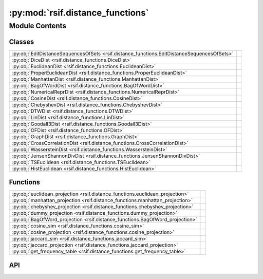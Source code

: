 :py:mod:`rsif.distance_functions`
=================================

.. py:module:: rsif.distance_functions

.. autodoc2-docstring:: rsif.distance_functions
   :allowtitles:

Module Contents
---------------

Classes
~~~~~~~

.. list-table::
   :class: autosummary longtable
   :align: left

   * - :py:obj:`EditDistanceSequencesOfSets <rsif.distance_functions.EditDistanceSequencesOfSets>`
     - .. autodoc2-docstring:: rsif.distance_functions.EditDistanceSequencesOfSets
          :summary:
   * - :py:obj:`DiceDist <rsif.distance_functions.DiceDist>`
     - .. autodoc2-docstring:: rsif.distance_functions.DiceDist
          :summary:
   * - :py:obj:`EuclideanDist <rsif.distance_functions.EuclideanDist>`
     - .. autodoc2-docstring:: rsif.distance_functions.EuclideanDist
          :summary:
   * - :py:obj:`ProperEuclideanDist <rsif.distance_functions.ProperEuclideanDist>`
     - .. autodoc2-docstring:: rsif.distance_functions.ProperEuclideanDist
          :summary:
   * - :py:obj:`ManhattanDist <rsif.distance_functions.ManhattanDist>`
     - .. autodoc2-docstring:: rsif.distance_functions.ManhattanDist
          :summary:
   * - :py:obj:`BagOfWordDist <rsif.distance_functions.BagOfWordDist>`
     - .. autodoc2-docstring:: rsif.distance_functions.BagOfWordDist
          :summary:
   * - :py:obj:`NumericalReprDist <rsif.distance_functions.NumericalReprDist>`
     - .. autodoc2-docstring:: rsif.distance_functions.NumericalReprDist
          :summary:
   * - :py:obj:`CosineDist <rsif.distance_functions.CosineDist>`
     - .. autodoc2-docstring:: rsif.distance_functions.CosineDist
          :summary:
   * - :py:obj:`ChebyshevDist <rsif.distance_functions.ChebyshevDist>`
     - .. autodoc2-docstring:: rsif.distance_functions.ChebyshevDist
          :summary:
   * - :py:obj:`DTWDist <rsif.distance_functions.DTWDist>`
     - .. autodoc2-docstring:: rsif.distance_functions.DTWDist
          :summary:
   * - :py:obj:`LinDist <rsif.distance_functions.LinDist>`
     - .. autodoc2-docstring:: rsif.distance_functions.LinDist
          :summary:
   * - :py:obj:`Goodall3Dist <rsif.distance_functions.Goodall3Dist>`
     - .. autodoc2-docstring:: rsif.distance_functions.Goodall3Dist
          :summary:
   * - :py:obj:`OFDist <rsif.distance_functions.OFDist>`
     - .. autodoc2-docstring:: rsif.distance_functions.OFDist
          :summary:
   * - :py:obj:`GraphDist <rsif.distance_functions.GraphDist>`
     - .. autodoc2-docstring:: rsif.distance_functions.GraphDist
          :summary:
   * - :py:obj:`CrossCorrelationDist <rsif.distance_functions.CrossCorrelationDist>`
     - .. autodoc2-docstring:: rsif.distance_functions.CrossCorrelationDist
          :summary:
   * - :py:obj:`WassersteinDist <rsif.distance_functions.WassersteinDist>`
     - .. autodoc2-docstring:: rsif.distance_functions.WassersteinDist
          :summary:
   * - :py:obj:`JensenShannonDivDist <rsif.distance_functions.JensenShannonDivDist>`
     - .. autodoc2-docstring:: rsif.distance_functions.JensenShannonDivDist
          :summary:
   * - :py:obj:`TSEuclidean <rsif.distance_functions.TSEuclidean>`
     - .. autodoc2-docstring:: rsif.distance_functions.TSEuclidean
          :summary:
   * - :py:obj:`HistEuclidean <rsif.distance_functions.HistEuclidean>`
     - .. autodoc2-docstring:: rsif.distance_functions.HistEuclidean
          :summary:

Functions
~~~~~~~~~

.. list-table::
   :class: autosummary longtable
   :align: left

   * - :py:obj:`euclidean_projection <rsif.distance_functions.euclidean_projection>`
     - .. autodoc2-docstring:: rsif.distance_functions.euclidean_projection
          :summary:
   * - :py:obj:`manhattan_projection <rsif.distance_functions.manhattan_projection>`
     - .. autodoc2-docstring:: rsif.distance_functions.manhattan_projection
          :summary:
   * - :py:obj:`chebyshev_projection <rsif.distance_functions.chebyshev_projection>`
     - .. autodoc2-docstring:: rsif.distance_functions.chebyshev_projection
          :summary:
   * - :py:obj:`dummy_projection <rsif.distance_functions.dummy_projection>`
     - .. autodoc2-docstring:: rsif.distance_functions.dummy_projection
          :summary:
   * - :py:obj:`BagOfWord_projection <rsif.distance_functions.BagOfWord_projection>`
     - .. autodoc2-docstring:: rsif.distance_functions.BagOfWord_projection
          :summary:
   * - :py:obj:`cosine_sim <rsif.distance_functions.cosine_sim>`
     - .. autodoc2-docstring:: rsif.distance_functions.cosine_sim
          :summary:
   * - :py:obj:`cosine_projection <rsif.distance_functions.cosine_projection>`
     - .. autodoc2-docstring:: rsif.distance_functions.cosine_projection
          :summary:
   * - :py:obj:`jaccard_sim <rsif.distance_functions.jaccard_sim>`
     - .. autodoc2-docstring:: rsif.distance_functions.jaccard_sim
          :summary:
   * - :py:obj:`jaccard_projection <rsif.distance_functions.jaccard_projection>`
     - .. autodoc2-docstring:: rsif.distance_functions.jaccard_projection
          :summary:
   * - :py:obj:`get_frequency_table <rsif.distance_functions.get_frequency_table>`
     - .. autodoc2-docstring:: rsif.distance_functions.get_frequency_table
          :summary:

API
~~~

.. py:function:: euclidean_projection(X, p, q)
   :canonical: rsif.distance_functions.euclidean_projection

   .. autodoc2-docstring:: rsif.distance_functions.euclidean_projection

.. py:function:: manhattan_projection(X, p, q)
   :canonical: rsif.distance_functions.manhattan_projection

   .. autodoc2-docstring:: rsif.distance_functions.manhattan_projection

.. py:function:: chebyshev_projection(X, p, q)
   :canonical: rsif.distance_functions.chebyshev_projection

   .. autodoc2-docstring:: rsif.distance_functions.chebyshev_projection

.. py:function:: dummy_projection(X, p, q)
   :canonical: rsif.distance_functions.dummy_projection

   .. autodoc2-docstring:: rsif.distance_functions.dummy_projection

.. py:function:: BagOfWord_projection(X, p, q)
   :canonical: rsif.distance_functions.BagOfWord_projection

   .. autodoc2-docstring:: rsif.distance_functions.BagOfWord_projection

.. py:function:: cosine_sim(X: numpy.ndarray, y: numpy.ndarray) -> numpy.ndarray
   :canonical: rsif.distance_functions.cosine_sim

   .. autodoc2-docstring:: rsif.distance_functions.cosine_sim

.. py:function:: cosine_projection(X, p, q)
   :canonical: rsif.distance_functions.cosine_projection

   .. autodoc2-docstring:: rsif.distance_functions.cosine_projection

.. py:function:: jaccard_sim(X, p)
   :canonical: rsif.distance_functions.jaccard_sim

   .. autodoc2-docstring:: rsif.distance_functions.jaccard_sim

.. py:function:: jaccard_projection(X, p, q)
   :canonical: rsif.distance_functions.jaccard_projection

   .. autodoc2-docstring:: rsif.distance_functions.jaccard_projection

.. py:class:: EditDistanceSequencesOfSets
   :canonical: rsif.distance_functions.EditDistanceSequencesOfSets

   .. autodoc2-docstring:: rsif.distance_functions.EditDistanceSequencesOfSets

   .. py:method:: jaccard(set1, set2)
      :canonical: rsif.distance_functions.EditDistanceSequencesOfSets.jaccard

      .. autodoc2-docstring:: rsif.distance_functions.EditDistanceSequencesOfSets.jaccard

   .. py:method:: __call__(s1, s2)
      :canonical: rsif.distance_functions.EditDistanceSequencesOfSets.__call__

      .. autodoc2-docstring:: rsif.distance_functions.EditDistanceSequencesOfSets.__call__

.. py:class:: DiceDist
   :canonical: rsif.distance_functions.DiceDist

   .. autodoc2-docstring:: rsif.distance_functions.DiceDist

   .. py:method:: __call__(x, y)
      :canonical: rsif.distance_functions.DiceDist.__call__

      .. autodoc2-docstring:: rsif.distance_functions.DiceDist.__call__

.. py:class:: EuclideanDist
   :canonical: rsif.distance_functions.EuclideanDist

   .. autodoc2-docstring:: rsif.distance_functions.EuclideanDist

   .. py:method:: __call__(x, y)
      :canonical: rsif.distance_functions.EuclideanDist.__call__

      .. autodoc2-docstring:: rsif.distance_functions.EuclideanDist.__call__

.. py:class:: ProperEuclideanDist
   :canonical: rsif.distance_functions.ProperEuclideanDist

   .. autodoc2-docstring:: rsif.distance_functions.ProperEuclideanDist

   .. py:method:: __call__(x, y)
      :canonical: rsif.distance_functions.ProperEuclideanDist.__call__

      .. autodoc2-docstring:: rsif.distance_functions.ProperEuclideanDist.__call__

.. py:class:: ManhattanDist
   :canonical: rsif.distance_functions.ManhattanDist

   .. autodoc2-docstring:: rsif.distance_functions.ManhattanDist

   .. py:method:: __call__(x, y)
      :canonical: rsif.distance_functions.ManhattanDist.__call__

      .. autodoc2-docstring:: rsif.distance_functions.ManhattanDist.__call__

.. py:class:: BagOfWordDist
   :canonical: rsif.distance_functions.BagOfWordDist

   .. autodoc2-docstring:: rsif.distance_functions.BagOfWordDist

   .. py:method:: __call__(x, y)
      :canonical: rsif.distance_functions.BagOfWordDist.__call__

      .. autodoc2-docstring:: rsif.distance_functions.BagOfWordDist.__call__

.. py:class:: NumericalReprDist
   :canonical: rsif.distance_functions.NumericalReprDist

   .. autodoc2-docstring:: rsif.distance_functions.NumericalReprDist

   .. py:method:: __call__(x, y)
      :canonical: rsif.distance_functions.NumericalReprDist.__call__

      .. autodoc2-docstring:: rsif.distance_functions.NumericalReprDist.__call__

.. py:class:: CosineDist
   :canonical: rsif.distance_functions.CosineDist

   .. autodoc2-docstring:: rsif.distance_functions.CosineDist

   .. py:method:: __call__(x, y)
      :canonical: rsif.distance_functions.CosineDist.__call__

      .. autodoc2-docstring:: rsif.distance_functions.CosineDist.__call__

.. py:class:: ChebyshevDist
   :canonical: rsif.distance_functions.ChebyshevDist

   .. autodoc2-docstring:: rsif.distance_functions.ChebyshevDist

   .. py:method:: __call__(x, y)
      :canonical: rsif.distance_functions.ChebyshevDist.__call__

      .. autodoc2-docstring:: rsif.distance_functions.ChebyshevDist.__call__

.. py:class:: DTWDist
   :canonical: rsif.distance_functions.DTWDist

   .. autodoc2-docstring:: rsif.distance_functions.DTWDist

   .. py:method:: __call__(*args, **kwargs)
      :canonical: rsif.distance_functions.DTWDist.__call__

      .. autodoc2-docstring:: rsif.distance_functions.DTWDist.__call__

   .. py:method:: dist(x1, x2)
      :canonical: rsif.distance_functions.DTWDist.dist

      .. autodoc2-docstring:: rsif.distance_functions.DTWDist.dist

.. py:function:: get_frequency_table(data, normalize=True)
   :canonical: rsif.distance_functions.get_frequency_table

   .. autodoc2-docstring:: rsif.distance_functions.get_frequency_table

.. py:class:: LinDist(data)
   :canonical: rsif.distance_functions.LinDist

   .. autodoc2-docstring:: rsif.distance_functions.LinDist

   .. rubric:: Initialization

   .. autodoc2-docstring:: rsif.distance_functions.LinDist.__init__

   .. py:method:: __call__(*args, **kwargs)
      :canonical: rsif.distance_functions.LinDist.__call__

      .. autodoc2-docstring:: rsif.distance_functions.LinDist.__call__

   .. py:method:: dist(x1, x2)
      :canonical: rsif.distance_functions.LinDist.dist

      .. autodoc2-docstring:: rsif.distance_functions.LinDist.dist

.. py:class:: Goodall3Dist(data)
   :canonical: rsif.distance_functions.Goodall3Dist

   .. autodoc2-docstring:: rsif.distance_functions.Goodall3Dist

   .. rubric:: Initialization

   .. autodoc2-docstring:: rsif.distance_functions.Goodall3Dist.__init__

   .. py:method:: __call__(*args, **kwargs)
      :canonical: rsif.distance_functions.Goodall3Dist.__call__

      .. autodoc2-docstring:: rsif.distance_functions.Goodall3Dist.__call__

   .. py:method:: dist(x1, x2)
      :canonical: rsif.distance_functions.Goodall3Dist.dist

      .. autodoc2-docstring:: rsif.distance_functions.Goodall3Dist.dist

.. py:class:: OFDist(data)
   :canonical: rsif.distance_functions.OFDist

   .. autodoc2-docstring:: rsif.distance_functions.OFDist

   .. rubric:: Initialization

   .. autodoc2-docstring:: rsif.distance_functions.OFDist.__init__

   .. py:method:: __call__(*args, **kwargs)
      :canonical: rsif.distance_functions.OFDist.__call__

      .. autodoc2-docstring:: rsif.distance_functions.OFDist.__call__

   .. py:method:: dist(x1, x2)
      :canonical: rsif.distance_functions.OFDist.dist

      .. autodoc2-docstring:: rsif.distance_functions.OFDist.dist

.. py:class:: GraphDist(dist_class, params: dict = {})
   :canonical: rsif.distance_functions.GraphDist

   .. autodoc2-docstring:: rsif.distance_functions.GraphDist

   .. rubric:: Initialization

   .. autodoc2-docstring:: rsif.distance_functions.GraphDist.__init__

   .. py:method:: __call__(G1, G2)
      :canonical: rsif.distance_functions.GraphDist.__call__

      .. autodoc2-docstring:: rsif.distance_functions.GraphDist.__call__

.. py:class:: CrossCorrelationDist()
   :canonical: rsif.distance_functions.CrossCorrelationDist

   .. autodoc2-docstring:: rsif.distance_functions.CrossCorrelationDist

   .. rubric:: Initialization

   .. autodoc2-docstring:: rsif.distance_functions.CrossCorrelationDist.__init__

   .. py:method:: __call__(*args, **kwargs)
      :canonical: rsif.distance_functions.CrossCorrelationDist.__call__

      .. autodoc2-docstring:: rsif.distance_functions.CrossCorrelationDist.__call__

   .. py:method:: dist(Arr1, Arr2)
      :canonical: rsif.distance_functions.CrossCorrelationDist.dist

      .. autodoc2-docstring:: rsif.distance_functions.CrossCorrelationDist.dist

.. py:class:: WassersteinDist
   :canonical: rsif.distance_functions.WassersteinDist

   .. autodoc2-docstring:: rsif.distance_functions.WassersteinDist

   .. py:method:: __call__(hist1, hist2)
      :canonical: rsif.distance_functions.WassersteinDist.__call__

      .. autodoc2-docstring:: rsif.distance_functions.WassersteinDist.__call__

.. py:class:: JensenShannonDivDist()
   :canonical: rsif.distance_functions.JensenShannonDivDist

   .. autodoc2-docstring:: rsif.distance_functions.JensenShannonDivDist

   .. rubric:: Initialization

   .. autodoc2-docstring:: rsif.distance_functions.JensenShannonDivDist.__init__

   .. py:method:: __call__(*args, **kwargs)
      :canonical: rsif.distance_functions.JensenShannonDivDist.__call__

      .. autodoc2-docstring:: rsif.distance_functions.JensenShannonDivDist.__call__

   .. py:method:: adjust(Arr1, Arr2)
      :canonical: rsif.distance_functions.JensenShannonDivDist.adjust

      .. autodoc2-docstring:: rsif.distance_functions.JensenShannonDivDist.adjust

   .. py:method:: dist(Arr1, Arr2)
      :canonical: rsif.distance_functions.JensenShannonDivDist.dist

      .. autodoc2-docstring:: rsif.distance_functions.JensenShannonDivDist.dist

.. py:class:: TSEuclidean()
   :canonical: rsif.distance_functions.TSEuclidean

   .. autodoc2-docstring:: rsif.distance_functions.TSEuclidean

   .. rubric:: Initialization

   .. autodoc2-docstring:: rsif.distance_functions.TSEuclidean.__init__

   .. py:method:: __call__(*args, **kwargs)
      :canonical: rsif.distance_functions.TSEuclidean.__call__

      .. autodoc2-docstring:: rsif.distance_functions.TSEuclidean.__call__

   .. py:method:: adjust(Arr1, Arr2)
      :canonical: rsif.distance_functions.TSEuclidean.adjust

      .. autodoc2-docstring:: rsif.distance_functions.TSEuclidean.adjust

   .. py:method:: dist(Arr1, Arr2)
      :canonical: rsif.distance_functions.TSEuclidean.dist

      .. autodoc2-docstring:: rsif.distance_functions.TSEuclidean.dist

.. py:class:: HistEuclidean()
   :canonical: rsif.distance_functions.HistEuclidean

   .. autodoc2-docstring:: rsif.distance_functions.HistEuclidean

   .. rubric:: Initialization

   .. autodoc2-docstring:: rsif.distance_functions.HistEuclidean.__init__

   .. py:method:: __call__(*args, **kwargs)
      :canonical: rsif.distance_functions.HistEuclidean.__call__

      .. autodoc2-docstring:: rsif.distance_functions.HistEuclidean.__call__

   .. py:method:: adjust(values1, bins1, values2, bins2)
      :canonical: rsif.distance_functions.HistEuclidean.adjust

      .. autodoc2-docstring:: rsif.distance_functions.HistEuclidean.adjust

   .. py:method:: dist(hist1, hist2)
      :canonical: rsif.distance_functions.HistEuclidean.dist

      .. autodoc2-docstring:: rsif.distance_functions.HistEuclidean.dist
